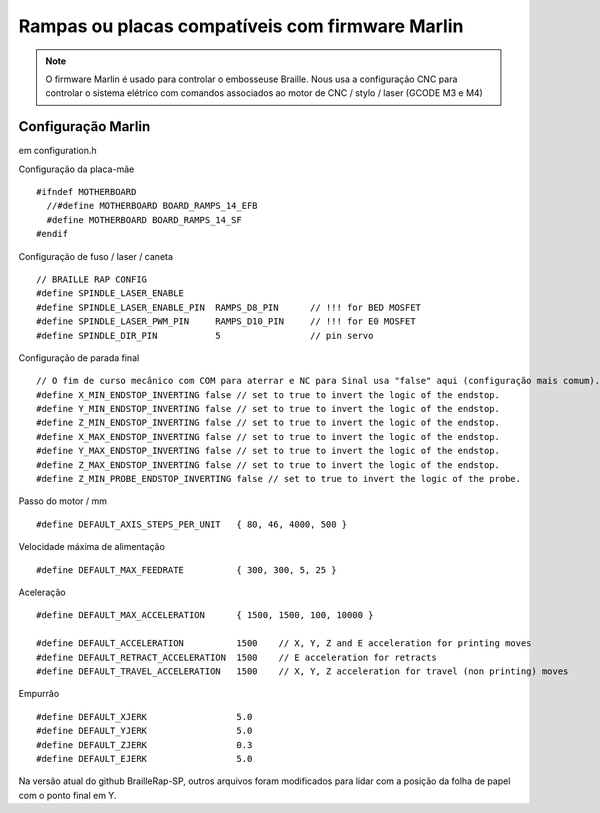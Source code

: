 Rampas ou placas compatíveis com firmware Marlin
================================================



.. Note:: O firmware Marlin é usado para controlar o embosseuse Braille. Nous usa a configuração CNC para controlar o sistema elétrico com comandos associados ao motor de CNC / stylo / laser (GCODE M3 e M4)


Configuração Marlin
-------------------

em configuration.h 

Configuração da placa-mãe ::

   #ifndef MOTHERBOARD
     //#define MOTHERBOARD BOARD_RAMPS_14_EFB
     #define MOTHERBOARD BOARD_RAMPS_14_SF
   #endif

Configuração de fuso / laser / caneta ::

   // BRAILLE RAP CONFIG
   #define SPINDLE_LASER_ENABLE
   #define SPINDLE_LASER_ENABLE_PIN  RAMPS_D8_PIN      // !!! for BED MOSFET
   #define SPINDLE_LASER_PWM_PIN     RAMPS_D10_PIN     // !!! for E0 MOSFET 
   #define SPINDLE_DIR_PIN           5                 // pin servo


Configuração de parada final ::

   // O fim de curso mecânico com COM para aterrar e NC para Sinal usa "false" aqui (configuração mais comum).
   #define X_MIN_ENDSTOP_INVERTING false // set to true to invert the logic of the endstop.
   #define Y_MIN_ENDSTOP_INVERTING false // set to true to invert the logic of the endstop.
   #define Z_MIN_ENDSTOP_INVERTING false // set to true to invert the logic of the endstop.
   #define X_MAX_ENDSTOP_INVERTING false // set to true to invert the logic of the endstop.
   #define Y_MAX_ENDSTOP_INVERTING false // set to true to invert the logic of the endstop.
   #define Z_MAX_ENDSTOP_INVERTING false // set to true to invert the logic of the endstop.
   #define Z_MIN_PROBE_ENDSTOP_INVERTING false // set to true to invert the logic of the probe.


Passo do motor / mm ::

   #define DEFAULT_AXIS_STEPS_PER_UNIT   { 80, 46, 4000, 500 }

Velocidade máxima de alimentação ::

   #define DEFAULT_MAX_FEEDRATE          { 300, 300, 5, 25 }

Aceleração ::

   #define DEFAULT_MAX_ACCELERATION      { 1500, 1500, 100, 10000 }

   #define DEFAULT_ACCELERATION          1500    // X, Y, Z and E acceleration for printing moves
   #define DEFAULT_RETRACT_ACCELERATION  1500    // E acceleration for retracts
   #define DEFAULT_TRAVEL_ACCELERATION   1500    // X, Y, Z acceleration for travel (non printing) moves

Empurrão ::

   #define DEFAULT_XJERK                 5.0
   #define DEFAULT_YJERK                 5.0
   #define DEFAULT_ZJERK                 0.3
   #define DEFAULT_EJERK                 5.0

Na versão atual do github BrailleRap-SP, outros arquivos foram modificados para lidar com a posição da folha de papel com o ponto final em Y.
 
 




